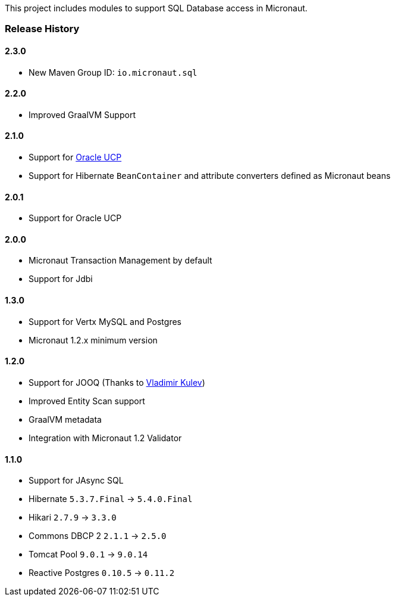 This project includes modules to support SQL Database access in Micronaut.

=== Release History

==== 2.3.0

* New Maven Group ID: `io.micronaut.sql`

==== 2.2.0

* Improved GraalVM Support

==== 2.1.0

* Support for https://docs.oracle.com/cd/E11882_01/java.112/e12265/intro.htm[Oracle UCP]
* Support for Hibernate `BeanContainer` and attribute converters defined as Micronaut beans

==== 2.0.1

* Support for Oracle UCP

==== 2.0.0

* Micronaut Transaction Management by default
* Support for Jdbi

==== 1.3.0

* Support for Vertx MySQL and Postgres
* Micronaut 1.2.x minimum version

==== 1.2.0

* Support for JOOQ (Thanks to https://github.com/lightoze[Vladimir Kulev])
* Improved Entity Scan support
* GraalVM metadata
* Integration with Micronaut 1.2 Validator

==== 1.1.0

* Support for JAsync SQL
* Hibernate `5.3.7.Final` -> `5.4.0.Final`
* Hikari `2.7.9` -> `3.3.0`
* Commons DBCP 2 `2.1.1` -> `2.5.0`
* Tomcat Pool `9.0.1` -> `9.0.14`
* Reactive Postgres `0.10.5` -> `0.11.2`
